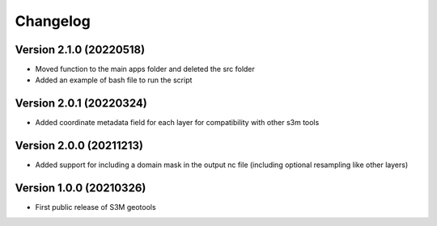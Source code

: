 =========
Changelog
=========

Version 2.1.0 (20220518)
========================
- Moved function to the main apps folder and deleted the src folder
- Added an example of bash file to run the script

Version 2.0.1 (20220324)
========================
- Added coordinate metadata field for each layer for compatibility with other s3m tools

Version 2.0.0 (20211213)
========================
- Added support for including a domain mask in the output nc file (including optional resampling like other layers)

Version 1.0.0 (20210326)
========================
- First public release of S3M geotools


